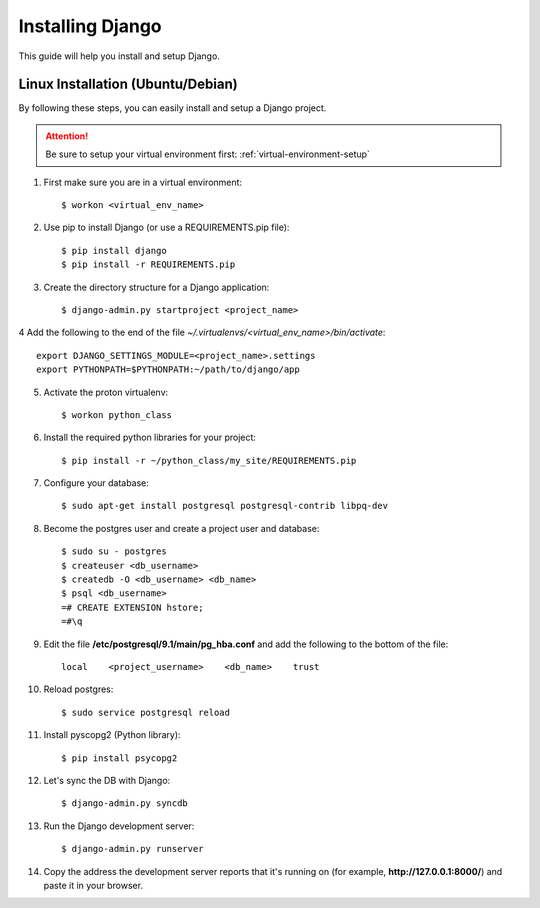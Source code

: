 ==========================
Installing Django
==========================

This guide will help you install and setup Django.

Linux Installation (Ubuntu/Debian)
==================================

By following these steps, you can easily install and setup a Django project.

.. attention::  Be sure to setup your virtual environment first: :ref:`virtual-environment-setup`

1.  First make sure you are in a virtual environment::

        $ workon <virtual_env_name>

2.  Use pip to install Django (or use a REQUIREMENTS.pip file)::

        $ pip install django
        $ pip install -r REQUIREMENTS.pip
        
3.  Create the directory structure for a Django application::

        $ django-admin.py startproject <project_name>

4  Add the following to the end of the file *~/.virtualenvs/<virtual_env_name>/bin/activate*::

        export DJANGO_SETTINGS_MODULE=<project_name>.settings
        export PYTHONPATH=$PYTHONPATH:~/path/to/django/app
        
5.  Activate the proton virtualenv::

        $ workon python_class

6.  Install the required python libraries for your project::

        $ pip install -r ~/python_class/my_site/REQUIREMENTS.pip

7.  Configure your database::

        $ sudo apt-get install postgresql postgresql-contrib libpq-dev

8.  Become the postgres user and create a project user and database::

        $ sudo su - postgres
        $ createuser <db_username>
        $ createdb -O <db_username> <db_name>
        $ psql <db_username>
        =# CREATE EXTENSION hstore;
        =#\q

9.  Edit the file **/etc/postgresql/9.1/main/pg_hba.conf** and add the following to the bottom of the file::

        local    <project_username>    <db_name>    trust

10. Reload postgres::

        $ sudo service postgresql reload

11. Install pyscopg2 (Python library)::
        
        $ pip install psycopg2
        
12. Let's sync the DB with Django::

        $ django-admin.py syncdb
        
13. Run the Django development server::

        $ django-admin.py runserver

14. Copy the address the development server reports that it's running on
    (for example, **http://127.0.0.1:8000/**) and paste it in your browser.
